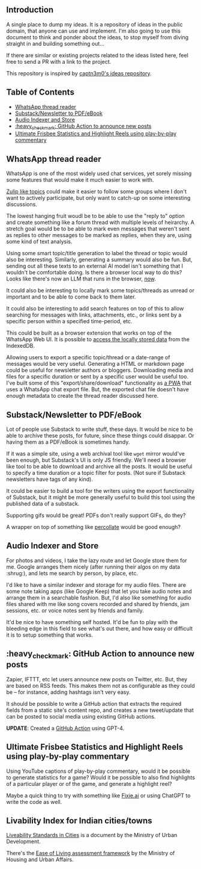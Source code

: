 #+STARTUP: indent

** Introduction
:PROPERTIES:
:TOC:      :ignore this
:END:

A single place to dump my ideas.  It is a repository of ideas in the public
domain, that anyone can use and implement.  I'm also going to use this document
to think and ponder about the ideas, to stop myself from diving straight in and
building something out...

If there are similar or existing projects related to the ideas listed here,
feel free to send a PR with a link to the project.

This repository is inspired by [[https://github.com/captn3m0/ideas/][captn3m0's ideas repository]].

** Table of Contents
:PROPERTIES:
:TOC:      :include all :ignore this
:END:

:CONTENTS:
- [[#whatsapp-thread-reader][WhatsApp thread reader]]
- [[#substacknewsletter-to-pdfebook][Substack/Newsletter to PDF/eBook]]
- [[#audio-indexer-and-store][Audio Indexer and Store]]
- [[#heavy_check_mark-github-action-to-announce-new-posts][:heavy_check_mark: GitHub Action to announce new posts]]
- [[#ultimate-frisbee-statistics-and-highlight-reels-using-play-by-play-commentary][Ultimate Frisbee Statistics and Highlight Reels using play-by-play commentary]]
:END:

** WhatsApp thread reader

WhatsApp is one of the most widely used chat services, yet sorely missing some
features that would make it much easier to work with.

[[https://zulip.com/help/streams-and-topics][Zulip like topics]] could make it easier to follow some groups where I don't want
to actively participate, but only want to catch-up on some interesting
discussions.

The lowest hanging fruit woudl be to be able to use the "reply to" option and
create something like a forum thread with multiple levels of heirarchy.  A
stretch goal would be to be able to mark even messages that weren't sent as
replies to other messages to be marked as replies, when they are, using some
kind of text analysis.

Using some smart topic/title generation to label the thread or topic would also
be interesting.  Similarly, generating a summary would also be fun.  But,
sending out all these texts to an external AI model isn't something that I
wouldn't be comfortable doing.  Is there a browser local way to do this?  Looks
like there's now an LLM that runs in the browser, [[https://simonwillison.net/2023/Apr/16/web-llm/][now]].

It could also be interesting to locally mark some topics/threads as unread or
important and to be able to come back to them later.

It could also be interesting to add search features on top of this to allow
searching for messages with links, attachments, etc., or links sent by a
specific person within a specified time-period, etc.

This could be built as a browser extension that works on top of the WhatsApp
Web UI. It is possible to [[https://mazzo.li/posts/whatsapp-backup.html][access the locally stored data]] from the IndexedDB.

Allowing users to export a specific topic/thread or a date-range of messages
would be very useful. Generating a HTML or markdown page could be useful for
newsletter authors or bloggers.  Downloading media and files for a specific
duration or sent by a specific user would be useful too.  I've built some of
this "export/share/download" functionality as [[https://github.com/punchagan/wa-share][a PWA]] that uses a WhatsApp chat
export file.  But, the exported chat file doesn't have enough metadata to
create the thread reader discussed here.

** Substack/Newsletter to PDF/eBook

Lot of people use Substack to write stuff, these days. It would be nice to be
able to archive these posts, for future, since these things could disappar. Or
having them as a PDF/eBook is sometimes handy.

If it was a simple site, using a web archival tool like ~wget~ mirror would've
been enough, but Substack's UI is only JS friendly. We'll need a browser like
tool to be able to download and archive all the posts. It would be useful to
specify a time duration or a topic filter for posts. (Not sure if Substack
newsletters have tags of any kind).

It could be easier to build a tool for the writers using the export
functionality of Substack, but it might be more generally useful to build this
tool using the published data of a substack.

Supporting gifs would be great! PDFs don't really support GIFs, do they?

A wrapper on top of something like [[https://github.com/danburzo/percollate][percollate]] would be good enough?

** Audio Indexer and Store

For photos and videos, I take the lazy route and let Google store them for
me. Google arranges them nicely (after running their algos on my data :shrug:),
and lets me search by person, by place, etc.

I'd like to have a similar indexer and storage for my audio files. There are
some note taking apps (like Google Keep) that let you take audio notes and
arrange them in a searchable fashion. But, I'd also like something for audio
files shared with me like song covers recorded and shared by friends, jam
sessions, etc. or voice notes sent by friends and family.

It'd be nice to have something self hosted. It'd be fun to play with the
bleeding edge in this field to see what's out there, and how easy or difficult
it is to setup something that works.

** :heavy_check_mark: GitHub Action to announce new posts
Zapier, IFTTT, etc let users announce new posts on Twitter, etc. But, they are
based on RSS feeds. This makes them not as configurable as they could be -- for
instance, adding hashtags isn't very easy.

It should be possible to write a GitHub action that extracts the required
fields from a static site's content repo, and creates a new tweet/update that
can be posted to social media using existing GitHub actions.

*UPDATE*: Created a [[https://github.com/punchagan/share-post-action][GitHub Action]] using GPT-4.

** Ultimate Frisbee Statistics and Highlight Reels using play-by-play commentary

Using YouTube captions of play-by-play commentary, would it be possible to
generate statistics for a game? Would it be possible to also find highlights of
a particular player or of the game, and generate a highlight reel?

Maybe a quick thing to try with something like [[https://www.fixie.ai/][Fixie.ai]] or using ChatGPT to
write the code as well.

** Livability Index for Indian cities/towns

[[https://smartnet.niua.org/sites/default/files/resources/Liveability%20Standards.pdf][Liveability Standards in Cities]] is a document by the Ministry of Urban
Development.

There's the [[http://web.archive.org/web/20220626072813/https://amplifi.mohua.gov.in/assets/html-landing/pdf/eol.pdf][Ease of Living assessment framework]] by the Ministry of Housing and
Urban Affairs.

** COMMENT Crowd-sourced stats and highlights for Ultimate games

This is a pre-cursor and training data for the automated idea.

** COMMENT Automated Stats and Highlights for Ultimate games

I've this crazy idea that I've been wanting for many moons now. Would it be
possible to build automated stats for a game of Frisbee from a video?

- Who was on the line
- Who had how many scores, drops, assists, Ds

for starters..

This is from analyzing a game video?

Nine: If we can augment intelligence with fallback human input, will be cool

uc: Better solution would be having wearable on players wrist and track
positions and motions

Punch: No, I don't want to change the way the game is played.

Nine: Learn to detect players' faces and jersey numbers (pre fed before a
game). Learn to differentiate between a replay and live action. And learn to
detect drops, scores, D's.

uc: Disambiguate these

- what type of games., casual / professional / both
- video recorded by single camera single location or multiple cameras with close shots of all major events
- what is the min guaranteed resolution of video
- do players always wear jerseys with visible numbers
- guessing the solution should be independent of lighting and type of court etc
- do u have control over setting up cameras and recording of matches
- do u have further requirements of tracking player paths and length of player runs in future
- guessing u don't need stats in realtime

Punch: I'm thinking of an MVP. I don't want a solution that works 100% of the
time, without manual intervention.

Punch: It could be something that asks people to confirm if things are not 100%
clear. Was this a drop? Is this a score? Is this person Sivaraman? etc.

Punch: So, I guess let's say we want something that works for AUDL or US
college championships. They are always played on :rugby: fields,
outdoors. Everyone has numbers. Both team jerseys are distinguishable easily
(light vs dark). Videos are at least full HD. Important events often have close
ups or replays.

Punch: No control over :camera: initially. We are using already available
footage.

Punch: Player paths, disc paths, etc would be something I'd be interested in
later. Also which part of field has higher percentage of turnovers, what kind
of throws a player makes from what part of the field, etc etc. But MVP wouldn't
have all this obviously.

Nine: It's all in the percentages bro

Punch: A simpler idea for this which might be an even cheaper MVP would be to
allow just recording the passes and drops orally. Like commentary. And convert
that to stats.

Nine: True. Cheap way to generate labelled data too

Punch: Also, I don't think the market is super big for it to really pay. Just
in case folks were wondering.

uc: Hmm.. Many of the deep learning people tracking algos work on centroids and
distinctive features.. Both are difficult in sports and that too ultimate.. But
seems to be the first thing to try

Punch: It needn't be deep learning alone maybe? Like object detection + frame
tracking + deep learning

uc: Deep learning algos are based on the detection and frame tracking as well

uc:
<https://www.pyimagesearch.com/2018/07/23/simple-object-tracking-with-opencv/>
basic centroid tracking

uc: But post this.. U will have tougher tasks of identifying drops, passes..

Punch: Right, so this isn't necessarily deep learning. It can be if we want it
to. For the bounding box generation. Or it could just use simpler object
detection algos. This is what I meant above. :+1:

uc: Right.. But might be better to get deep learning algos if avlbl directly..

Punch: Do you think I'll be able to make a significant dent on this problem if
I work on it for a year?

uc: Year is a lot of time bro.. U will make dent if u work for a month

Punch: Umm, but it's a very hard problem I thought… :thinking:

uc: Hard is dependent on the level of accuracy and consistency u want to
achieve.. But I think its possible to fine tune.. If u can limit ur scope

Punch: The MVP I described above is my scope, let's say.

uc: For MVP I think it's possible within 1 month to achieve human and disc
tracking using tweaks of already avlbl algos and identifying some events like
number of times each player touches the disc types. .. Then I think you will
need time to setup a learning model that takes human augmentation to understand
different events and recognize patterns.. This might need more time for
development as well as augmentation

Punch: I'll be really psyched if I can get something that kinda works, in a
month. Cool!

** COMMENT Local Variables
# Local Variables:
# before-save-hook: org-make-toc
# End:
